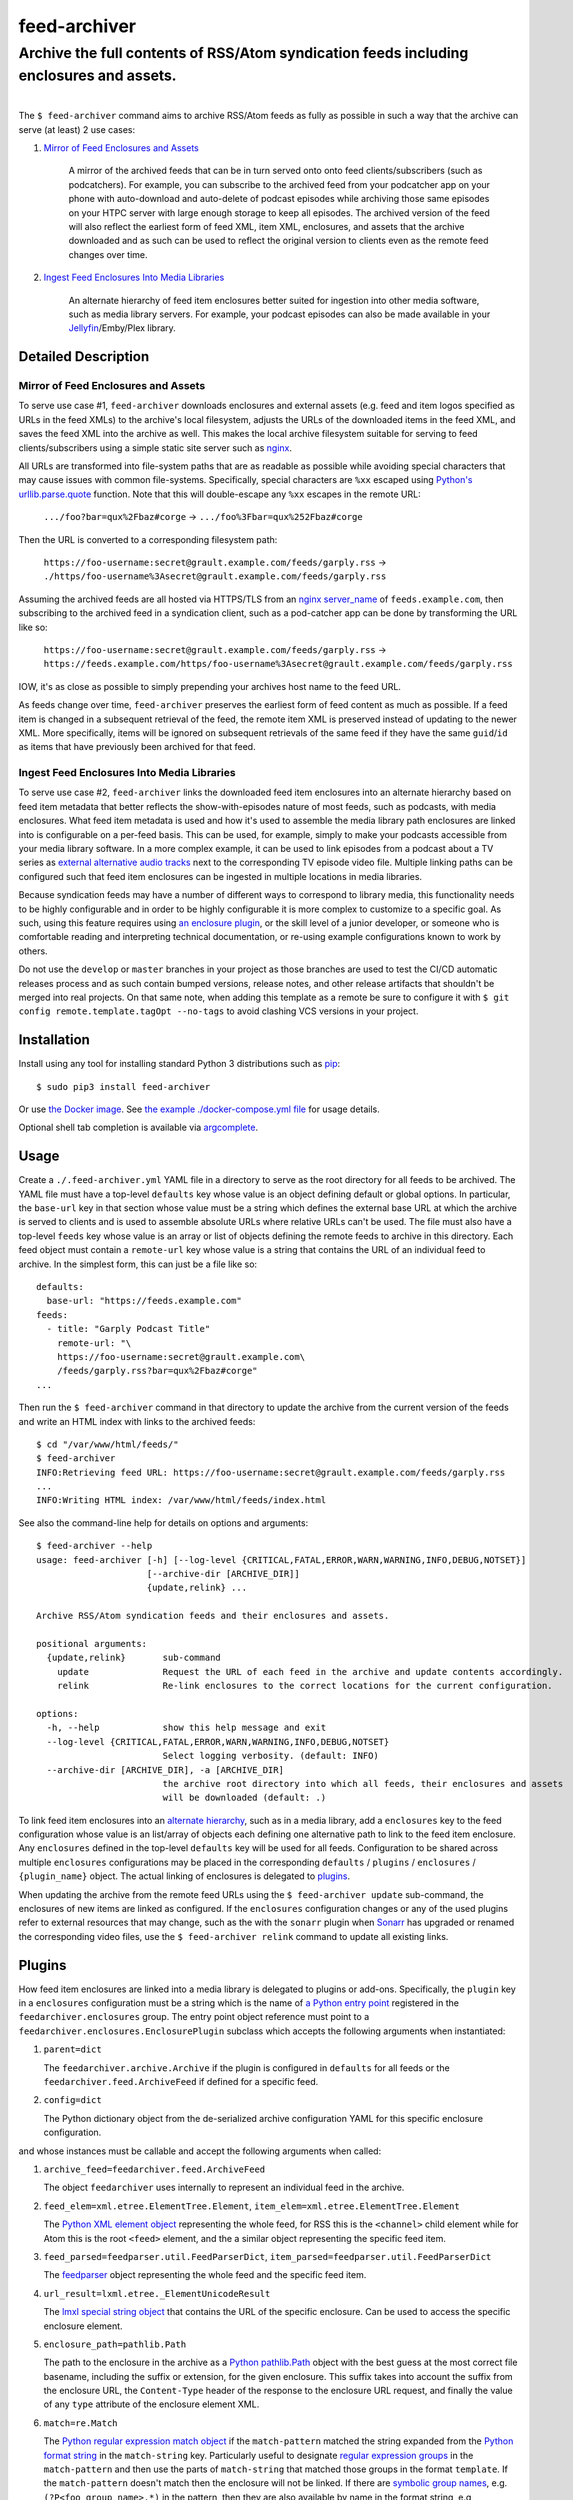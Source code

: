 ########################################################################################
feed-archiver
########################################################################################
Archive the full contents of RSS/Atom syndication feeds including enclosures and assets.
****************************************************************************************

.. list-table::
   :class: borderless align-right

   * - .. figure:: https://img.shields.io/pypi/v/feed-archiver.svg?logo=pypi&label=PyPI&logoColor=gold
	  :alt: PyPI latest release version
	  :target: https://pypi.org/project/feed-archiver/
       .. figure:: https://img.shields.io/pypi/dm/feed-archiver.svg?color=blue&label=Downloads&logo=pypi&logoColor=gold
	  :alt: PyPI downloads per month
	  :target: https://pypi.org/project/feed-archiver/
       .. figure:: https://img.shields.io/pypi/pyversions/feed-archiver.svg?logo=python&label=Python&logoColor=gold
	  :alt: PyPI Python versions
	  :target: https://pypi.org/project/feed-archiver/
       .. figure:: https://img.shields.io/badge/code%20style-black-000000.svg
	  :alt: Python code style
	  :target: https://github.com/psf/black

     - .. figure:: https://gitlab.com/rpatterson/feed-archiver/-/badges/release.svg
	  :alt: GitLab latest release
	  :target: https://gitlab.com/rpatterson/feed-archiver/-/releases
       .. figure:: https://gitlab.com/rpatterson/feed-archiver/badges/master/pipeline.svg
	  :alt: GitLab CI/CD pipeline status
	  :target: https://gitlab.com/rpatterson/feed-archiver/-/commits/master
       .. figure:: https://gitlab.com/rpatterson/feed-archiver/badges/master/coverage.svg
	  :alt: GitLab coverage report
	  :target: https://gitlab.com/rpatterson/feed-archiver/-/commits/master
       .. figure:: https://img.shields.io/gitlab/stars/rpatterson/feed-archiver?gitlab_url=https%3A%2F%2Fgitlab.com&logo=gitlab
	  :alt: GitLab repo stars
	  :target: https://gitlab.com/rpatterson/feed-archiver

     - .. figure:: https://img.shields.io/github/v/release/rpatterson/feed-archiver?logo=github
	  :alt: GitHub release (latest SemVer)
	  :target: https://github.com/rpatterson/feed-archiver/releases
       .. figure:: https://github.com/rpatterson/feed-archiver/actions/workflows/ci-cd.yml/badge.svg
	  :alt: GitHub Actions status
	  :target: https://github.com/rpatterson/feed-archiver/
       .. figure:: https://codecov.io/github/rpatterson/feed-archiver/branch/master/graph/badge.svg?token=GNKVQ8VYOU
	  :alt: Codecov test coverage
	  :target: https://codecov.io/github/rpatterson/feed-archiver
       .. figure:: https://img.shields.io/github/stars/rpatterson/feed-archiver?logo=github
	  :alt: GitHub repo stars
	  :target: https://github.com/rpatterson/feed-archiver/

     - .. figure:: https://img.shields.io/docker/v/merpatterson/feed-archiver?sort=semver&logo=docker
	  :alt: Docker Hub image version (latest semver)
	  :target: https://hub.docker.com/r/merpatterson/feed-archiver
       .. figure:: https://img.shields.io/docker/pulls/merpatterson/feed-archiver?logo=docker
	  :alt: Docker Hub image pulls count
	  :target: https://hub.docker.com/r/merpatterson/feed-archiver
       .. figure:: https://img.shields.io/docker/stars/merpatterson/feed-archiver?logo=docker
	  :alt: Docker Hub stars
	  :target: https://hub.docker.com/r/merpatterson/feed-archiver
       .. figure:: https://img.shields.io/docker/image-size/merpatterson/feed-archiver?logo=docker
	  :alt: Docker Hub image size (latest semver)
	  :target: https://hub.docker.com/r/merpatterson/feed-archiver

The ``$ feed-archiver`` command aims to archive RSS/Atom feeds as fully as possible in
such a way that the archive can serve (at least) 2 use cases:

#. `Mirror of Feed Enclosures and Assets`_

    A mirror of the archived feeds that can be in turn served onto onto feed
    clients/subscribers (such as podcatchers).  For example, you can subscribe to the
    archived feed from your podcatcher app on your phone with auto-download and
    auto-delete of podcast episodes while archiving those same episodes on your HTPC
    server with large enough storage to keep all episodes.  The archived version of the
    feed will also reflect the earliest form of feed XML, item XML, enclosures, and
    assets that the archive downloaded and as such can be used to reflect the original
    version to clients even as the remote feed changes over time.

#. `Ingest Feed Enclosures Into Media Libraries`_

    An alternate hierarchy of feed item enclosures better suited for ingestion into
    other media software, such as media library servers.  For example, your podcast
    episodes can also be made available in your `Jellyfin`_/Emby/Plex library.

********************
Detailed Description
********************

Mirror of Feed Enclosures and Assets
====================================

To serve use case #1, ``feed-archiver`` downloads enclosures and external assets
(e.g. feed and item logos specified as URLs in the feed XMLs) to the archive's local
filesystem, adjusts the URLs of the downloaded items in the feed XML, and saves the feed
XML into the archive as well.  This makes the local archive filesystem suitable for
serving to feed clients/subscribers using a simple static site server such as `nginx`_.

All URLs are transformed into file-system paths that are as readable as possible while
avoiding special characters that may cause issues with common file-systems.
Specifically, special characters are ``%xx`` escaped using `Python's
urllib.parse.quote`_ function.  Note that this will double-escape any
``%xx`` escapes in the remote URL:

  ``.../foo?bar=qux%2Fbaz#corge`` -> ``.../foo%3Fbar=qux%252Fbaz#corge``

Then the URL is converted to a corresponding filesystem path:

  ``https://foo-username:secret@grault.example.com/feeds/garply.rss`` ->
  ``./https/foo-username%3Asecret@grault.example.com/feeds/garply.rss``

Assuming the archived feeds are all hosted via HTTPS/TLS from an `nginx server_name`_ of
``feeds.example.com``, then subscribing to the archived feed in a syndication client,
such as a pod-catcher app can be done by transforming the URL like so:

  ``https://foo-username:secret@grault.example.com/feeds/garply.rss`` ->
  ``https://feeds.example.com/https/foo-username%3Asecret@grault.example.com/feeds/garply.rss``

IOW, it's as close as possible to simply prepending your archives host name to the feed
URL.

As feeds change over time, ``feed-archiver`` preserves the earliest form of feed content
as much as possible.  If a feed item is changed in a subsequent retrieval of the feed,
the remote item XML is preserved instead of updating to the newer XML.  More
specifically, items will be ignored on subsequent retrievals of the same feed if they
have the same ``guid``/``id`` as items that have previously been archived for that feed.

Ingest Feed Enclosures Into Media Libraries
===========================================

To serve use case #2, ``feed-archiver`` links the downloaded feed item enclosures into
an alternate hierarchy based on feed item metadata that better reflects the
show-with-episodes nature of most feeds, such as podcasts, with media enclosures.  What
feed item metadata is used and how it's used to assemble the media library path
enclosures are linked into is configurable on a per-feed basis.  This can be used, for
example, simply to make your podcasts accessible from your media library software.  In a
more complex example, it can be used to link episodes from a podcast about a TV series
as `external alternative audio tracks`_ next to the corresponding TV episode video file.
Multiple linking paths can be configured such that feed item enclosures can be ingested
in multiple locations in media libraries.

Because syndication feeds may have a number of different ways to correspond to library
media, this functionality needs to be highly configurable and in order to be highly
configurable it is more complex to customize to a specific goal.  As such, using this
feature requires using `an enclosure plugin`_, or the skill level of a junior developer,
or someone who is comfortable reading and interpreting technical documentation, or
re-using example configurations known to work by others.

Do not use the ``develop`` or ``master`` branches in your project as those branches are
used to test the CI/CD automatic releases process and as such contain bumped versions,
release notes, and other release artifacts that shouldn't be merged into real projects.
On that same note, when adding this template as a remote be sure to configure it with
``$ git config remote.template.tagOpt --no-tags`` to avoid clashing VCS versions in your
project.


************
Installation
************

Install using any tool for installing standard Python 3 distributions such as `pip`_::

  $ sudo pip3 install feed-archiver

Or use `the Docker image`_.  See `the example ./docker-compose.yml file`_ for usage
details.

Optional shell tab completion is available via `argcomplete`_.


*****
Usage
*****

Create a ``./.feed-archiver.yml`` YAML file in a directory to serve as the root
directory for all feeds to be archived.  The YAML file must have a top-level
``defaults`` key whose value is an object defining default or global options.  In
particular, the ``base-url`` key in that section whose value must be a string which
defines the external base URL at which the archive is served to clients and is used to
assemble absolute URLs where relative URLs can't be used.  The file must also have a
top-level ``feeds`` key whose value is an array or list of objects defining the remote
feeds to archive in this directory.  Each feed object must contain a ``remote-url`` key
whose value is a string that contains the URL of an individual feed to archive.  In the
simplest form, this can just be a file like so::

  defaults:
    base-url: "https://feeds.example.com"
  feeds:
    - title: "Garply Podcast Title"
      remote-url: "\
      https://foo-username:secret@grault.example.com\
      /feeds/garply.rss?bar=qux%2Fbaz#corge"
  ...

Then run the ``$ feed-archiver`` command in that directory to update the archive from
the current version of the feeds and write an HTML index with links to the archived
feeds::

  $ cd "/var/www/html/feeds/"
  $ feed-archiver
  INFO:Retrieving feed URL: https://foo-username:secret@grault.example.com/feeds/garply.rss
  ...
  INFO:Writing HTML index: /var/www/html/feeds/index.html

See also the command-line help for details on options and arguments::

  $ feed-archiver --help
  usage: feed-archiver [-h] [--log-level {CRITICAL,FATAL,ERROR,WARN,WARNING,INFO,DEBUG,NOTSET}]
		       [--archive-dir [ARCHIVE_DIR]]
		       {update,relink} ...

  Archive RSS/Atom syndication feeds and their enclosures and assets.

  positional arguments:
    {update,relink}       sub-command
      update              Request the URL of each feed in the archive and update contents accordingly.
      relink              Re-link enclosures to the correct locations for the current configuration.

  options:
    -h, --help            show this help message and exit
    --log-level {CRITICAL,FATAL,ERROR,WARN,WARNING,INFO,DEBUG,NOTSET}
			  Select logging verbosity. (default: INFO)
    --archive-dir [ARCHIVE_DIR], -a [ARCHIVE_DIR]
			  the archive root directory into which all feeds, their enclosures and assets
			  will be downloaded (default: .)

To link feed item enclosures into an `alternate hierarchy`_, such as in a media library,
add a ``enclosures`` key to the feed configuration whose value is an list/array of
objects each defining one alternative path to link to the feed item enclosure.  Any
``enclosures`` defined in the top-level ``defaults`` key will be used for all feeds.
Configuration to be shared across multiple ``enclosures`` configurations may be placed
in the corresponding ``defaults`` / ``plugins`` / ``enclosures`` / ``{plugin_name}``
object.  The actual linking of enclosures is delegated to `plugins`_.

When updating the archive from the remote feed URLs using the ``$ feed-archiver
update`` sub-command, the enclosures of new items are linked as configured.  If the
``enclosures`` configuration changes or any of the used plugins refer to external
resources that may change, such as the with the ``sonarr`` plugin when `Sonarr`_ has
upgraded or renamed the corresponding video files, use the  ``$ feed-archiver relink``
command to update all existing links.


*******
Plugins
*******

How feed item enclosures are linked into a media library is delegated to plugins or
add-ons.  Specifically, the ``plugin`` key in a ``enclosures`` configuration must be a
string which is the name of `a Python entry point`_ registered in the
``feedarchiver.enclosures`` group.  The entry point object reference must point to a
``feedarchiver.enclosures.EnclosurePlugin`` subclass which accepts the following arguments
when instantiated:

#. ``parent=dict``

   The ``feedarchiver.archive.Archive`` if the plugin is configured in ``defaults`` for
   all feeds or the ``feedarchiver.feed.ArchiveFeed`` if defined for a specific feed.

#. ``config=dict``

   The Python dictionary object from the de-serialized archive configuration YAML for
   this specific enclosure configuration.

and whose instances must be callable and accept the following arguments when called:

#. ``archive_feed=feedarchiver.feed.ArchiveFeed``

   The object ``feedarchiver`` uses internally to represent an individual feed in the
   archive.

#. ``feed_elem=xml.etree.ElementTree.Element``,
   ``item_elem=xml.etree.ElementTree.Element``

   The `Python XML element object`_ representing the whole feed, for RSS this is the
   ``<channel>`` child element while for Atom this is the root ``<feed>`` element, and
   the a similar object representing the specific feed item.

#. ``feed_parsed=feedparser.util.FeedParserDict``,
   ``item_parsed=feedparser.util.FeedParserDict``

   The `feedparser`_ object representing the whole feed and the specific feed item.

#. ``url_result=lxml.etree._ElementUnicodeResult``

   The `lmxl special string object`_ that contains the URL of the specific enclosure.
   Can be used to access the specific enclosure element.

#. ``enclosure_path=pathlib.Path``

   The path to the enclosure in the archive as a `Python pathlib.Path`_ object with the
   best guess at the most correct file basename, including the suffix or extension, for
   the given enclosure.  This suffix takes into account the suffix from the enclosure
   URL, the ``Content-Type`` header of the response to the enclosure URL request, and
   finally the value of any ``type`` attribute of the enclosure element XML.

#. ``match=re.Match``

   The `Python regular expression match object`_ if the ``match-pattern`` matched the
   string expanded from the `Python format string`_ in the ``match-string`` key.
   Particularly useful to designate `regular expression groups`_ in the
   ``match-pattern`` and then use the parts of ``match-string`` that matched those
   groups in the format ``template``.  If the ``match-pattern`` doesn't match then the
   enclosure will not be linked. If there are `symbolic group names`_,
   e.g. ``(?P<foo_group_name>.*)`` in the pattern, then they are also available by name
   in the format string, e.g ``{foo_group_name.lower()}``.  If no ``match-string`` is
   provided a default is used combining the feed title, item title, and enclosure
   basename with extension::

     {utils.quote_sep(feed_parsed.feed.title).strip()}/{utils.quote_sep(item_parsed.title).strip()}{enclosure_path.suffix}

If the plugin returns a value, it must be a list of strings and will be used as the
target paths at which to link the enclosure.  Relative paths are resolved against the
archive root.  These paths are not escaped, so if escaping is needed it must be a part
of the plugin configuration. If no plugins link a given enclosure, then any plugins
whose ``fallback`` key is ``true`` will be applied. Here's an example ``enclosures``
definition::

  defaults:
    base-url: "https://feeds.example.com"
    plugins:
      enclosures:
	sonarr:
	  url: "http://localhost:8989"
	  api-key: "????????????????????????????????"
    enclosures:
      # Link all feed item enclosures into the media library under the podcasts
      # directory.  Link items into an album directory named by series title if
      # matching.
      - template: "\
	/media/Library/Music/Podcasts\
	/{utils.quote_sep(feed_parsed.feed.title).strip()}\
	/{series_title}\
	/{utils.quote_sep(item_parsed.title).strip()}{enclosure_path.suffix}"
	match-string: "{utils.quote_sep(item_parsed.title).strip()}"
	match-pattern: "\
	(?P<item_title>.+) \\((?P<series_title>.+) \
	(?P<season_number>[0-9])(?P<episode_numbers>[0-9]+[0-9Ee& -]*)\\)"
      # Otherwise link into "self-titled" album directories of the same name as the
      # feed.
      - template: "\
        /media/Library/Music/Podcasts\
        /{utils.quote_sep(feed_parsed.feed.title).strip()}\
        /{utils.quote_sep(feed_parsed.feed.title).strip()}\
        /{utils.quote_sep(item_parsed.title).strip()}{enclosure_path.suffix}"
	fallback: true
  feeds:
    - remote-url: "\
      https://foo-username:secret@grault.example.com\
      /feeds/garply.rss?bar=qux%2Fbaz#corge"
      enclosures:
	# This particular feed is a podcast about a TV series/show.  Link enclosures
	# from feed items about an individual episode next to the episode video file as
	# an external audio track using a non-default plugin.
	- plugin: "sonarr"
	  match-string: "{utils.quote_sep(item_parsed.title).strip()}"
	  match-pattern: "\
	  (?P<item_title>.+) \\((?P<series_title>.+) \
	  (?P<season_number>[0-9])(?P<episode_numbers>[0-9]+[0-9Ee& -]*)\\)"
	  stem-append: "-garply"
  ...

Default Template Plugin
=======================

If no ``plugin`` key is specified, the ``template`` plugin is used.  The link
path config may include the ``template`` key containing a `Python format string`_ which
will be expanded to determine where the feed item enclosure should be linked to.  The
default ``template`` is::

  ./Feeds/{utils.quote_sep(feed_parsed.feed.title).strip()}/{utils.quote_sep(item_parsed.title).strip()}{enclosure_path.suffix}

The format strings may reference any of `the arguments passed into enclosure plugins`_.

Sonarr TV Series Plugin
=======================

The ``sonarr`` plugin uses values from the enclosure configuration and/or the ``match``
groups to lookup a TV series/show managed by `Sonarr`_, then lookup an episode video
file that corresponds to the feed item enclosure, and link the enclosure next to that
video file.  The ``enclosures`` configuration or ``match`` groups must contain:

- ``url`` and ``api-key`` used to `connect to the Sonarr API`_
- ``series_id`` or ``series_title`` used to `look up the TV show/series`_, note that
  using ``series_id`` saves on Sonarr API request per update
- ``season_number`` used to `lookup the episode file`_
- ``episode_numbers`` used to `lookup the episode file`_, plural to support
  multi-episode files

They may also include:

- ``stem-append`` containing a string to append to the episode file stem before the
  enclosure suffix/extension


************
CONTRIBUTING
************

NOTE: `This project is hosted on GitLab`_.  There's `a mirror on GitHub`_ but please use
GitLab for reporting issues, submitting PRs/MRs and any other development or maintenance
activity.

See `the ./CONTRIBUTING.rst file`_ for more details on how to get started with
development.


.. _alternate hierarchy: `Ingest Feed Enclosures Into Media Libraries`_
.. _an enclosure plugin: `Plugins`_
.. _the arguments passed into enclosure plugins: `Plugins`_

.. _pip: https://pip.pypa.io/en/stable/installation/
.. _argcomplete: https://kislyuk.github.io/argcomplete/#installation
.. _a Python entry point:
   https://packaging.python.org/en/latest/specifications/entry-points/#data-model
.. _Python format string: https://docs.python.org/3/library/string.html#formatstrings
.. _Python regular expression match object:
   https://docs.python.org/3/library/re.html#match-objects
.. _regular expression groups: https://docs.python.org/3/library/re.html#index-17
.. _symbolic group names: https://docs.python.org/3/library/re.html#index-18
.. _Python's urllib.parse.quote:
   https://docs.python.org/3/library/urllib.parse.html#urllib.parse.quote
.. _Python pathlib.path:
   https://docs.python.org/3/library/pathlib.html#accessing-individual-parts
.. _Python XML element object:
    https://docs.python.org/3/library/xml.etree.elementtree.html#element-objects
.. _lmxl special string object: https://lxml.de/xpathxslt.html#xpath-return-values
.. _feedparser: https://pythonhosted.org/feedparser/index.html

.. _nginx: https://nginx.org/en/docs/
.. _nginx server_name: https://www.nginx.com/resources/wiki/start/topics/examples/server_blocks/

.. _Jellyfin: https://jellyfin.org/
.. _external alternative audio tracks:
   https://jellyfin.org/docs/general/server/media/external-audio-files.html
.. _Sonarr: https://sonarr.tv
.. _connect to the Sonarr API: https://github.com/Sonarr/Sonarr/wiki/API#url
.. _look up the TV show/series: https://github.com/Sonarr/Sonarr/wiki/Series#getid
.. _lookup the episode file: https://github.com/Sonarr/Sonarr/wiki/Episode#get

.. _the Docker image: https://hub.docker.com/r/merpatterson/feed-archiver
.. _`the example ./docker-compose.yml file`:
   https://gitlab.com/rpatterson/feed-archiver/blob/master/docker-compose.yml

.. _`This project is hosted on GitLab`:
   https://gitlab.com/rpatterson/feed-archiver
.. _`a mirror on GitHub`:
   https://github.com/rpatterson/feed-archiver
.. _`the ./CONTRIBUTING.rst file`:
   https://gitlab.com/rpatterson/feed-archiver/blob/master/CONTRIBUTING.rst
